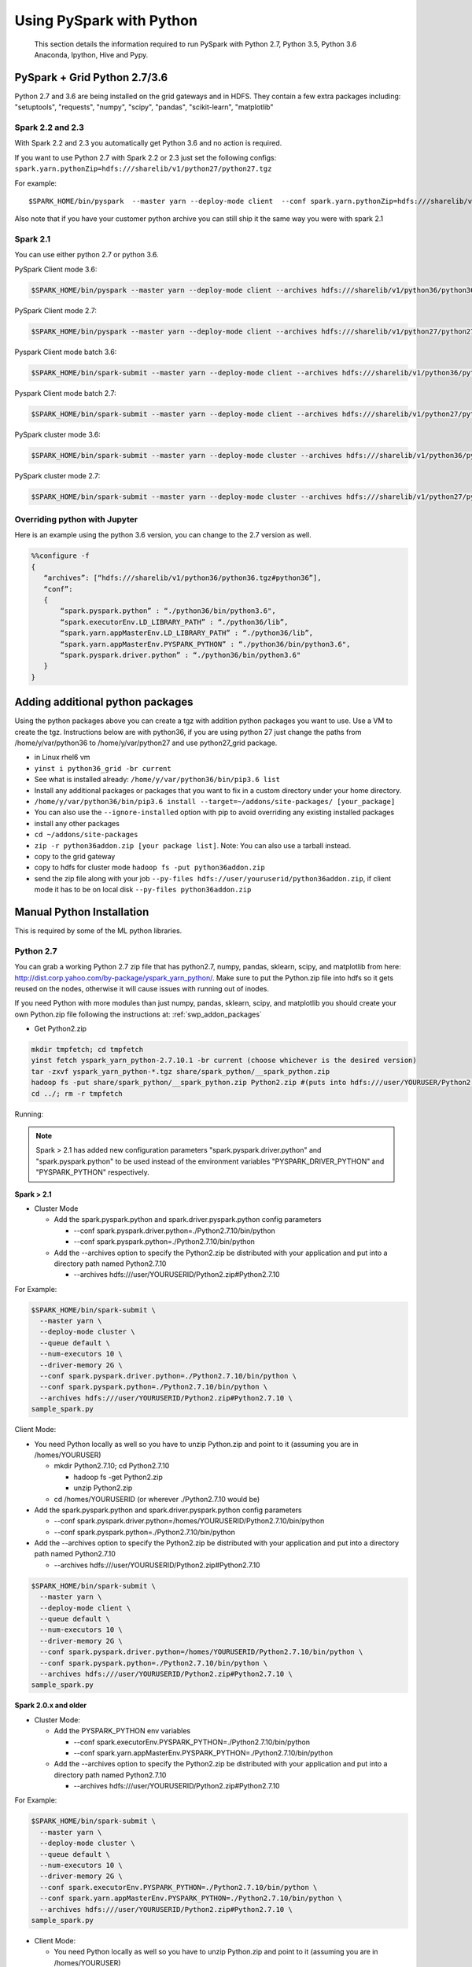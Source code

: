 .. _swp:

Using PySpark with Python
=========================
 This section details the information required to run PySpark with Python 2.7, Python 3.5, Python 3.6 Anaconda, Ipython, Hive and Pypy.

.. _swp_grid_python:

PySpark + Grid Python 2.7/3.6
-----------------------------
Python 2.7 and 3.6 are being installed on the grid gateways and in HDFS. They contain a few extra packages including: "setuptools", "requests", "numpy", "scipy", "pandas", "scikit-learn", "matplotlib"

.. _swp_grid_python_spark2.2+:

Spark 2.2 and 2.3
~~~~~~~~~~~~~~~~~
With Spark 2.2 and 2.3 you automatically get Python 3.6 and no action is required.

If you want to use Python 2.7 with Spark 2.2 or 2.3 just set the following configs: ``spark.yarn.pythonZip=hdfs:///sharelib/v1/python27/python27.tgz``

For example:

::

  $SPARK_HOME/bin/pyspark  --master yarn --deploy-mode client  --conf spark.yarn.pythonZip=hdfs:///sharelib/v1/python27/python27.tgz

Also note that if you have your customer python archive you can still ship it the same way you were with spark 2.1

.. _swp_grid_python_spark2.1:

Spark 2.1
~~~~~~~~~

You can use either python 2.7 or python 3.6.

PySpark Client mode 3.6:

.. code-block:: console

  $SPARK_HOME/bin/pyspark --master yarn --deploy-mode client --archives hdfs:///sharelib/v1/python36/python36.tgz#python36 --conf spark.pyspark.python=./python36/bin/python3.6 --conf spark.executorEnv.LD_LIBRARY_PATH=./python36/lib --driver-library-path /home/y/var/python36/lib --conf spark.pyspark.driver.python=/home/y/var/python36/bin/python3.6

PySpark Client mode 2.7:

.. code-block:: console

  $SPARK_HOME/bin/pyspark --master yarn --deploy-mode client --archives hdfs:///sharelib/v1/python27/python27.tgz#python27 --conf spark.pyspark.python=./python27/bin/python2.7 --conf spark.executorEnv.LD_LIBRARY_PATH=./python27/lib --driver-library-path /home/y/var/python27/lib --conf spark.pyspark.driver.python=/home/y/var/python27/bin/python2.7 

Pyspark Client mode batch 3.6:

.. code-block:: console

  $SPARK_HOME/bin/spark-submit --master yarn --deploy-mode client --archives hdfs:///sharelib/v1/python36/python36.tgz#python36 --conf spark.pyspark.python=./python36/bin/python3.6 --conf spark.executorEnv.LD_LIBRARY_PATH=./python36/lib --driver-library-path /home/y/var/python36/lib --conf spark.pyspark.driver.python=/home/y/var/python36/bin/python3.6  ~/piexecutors.py

Pyspark Client mode batch 2.7:

.. code-block:: console

  $SPARK_HOME/bin/spark-submit --master yarn --deploy-mode client --archives hdfs:///sharelib/v1/python27/python27.tgz#python27 --conf spark.pyspark.python=./python27/bin/python2.7 --conf spark.executorEnv.LD_LIBRARY_PATH=./python27/lib --driver-library-path /home/y/var/python27/lib --conf spark.pyspark.driver.python=/home/y/var/python27/bin/python2.7  ~/piexecutors.py

PySpark cluster mode 3.6:

.. code-block:: console

  $SPARK_HOME/bin/spark-submit --master yarn --deploy-mode cluster --archives hdfs:///sharelib/v1/python36/python36.tgz#python36 --conf spark.pyspark.python=./python36/bin/python3.6 --conf spark.pyspark.driver.python=./python36/bin/python3.6 --conf spark.executorEnv.LD_LIBRARY_PATH=./python36/lib --conf spark.yarn.appMasterEnv.LD_LIBRARY_PATH=./python36/lib ~/piexecutors.py

PySpark cluster mode 2.7:

.. code-block:: console

  $SPARK_HOME/bin/spark-submit --master yarn --deploy-mode cluster --archives hdfs:///sharelib/v1/python27/python27.tgz#python27 --conf spark.pyspark.python=./python27/bin/python2.7 --conf spark.pyspark.driver.python=./python27/bin/python2.7 --conf spark.executorEnv.LD_LIBRARY_PATH=./python27/lib --conf spark.yarn.appMasterEnv.LD_LIBRARY_PATH=./python27/lib ~/piexecutors.py


.. _swp_grid_python_jupyter:

Overriding python with Jupyter
~~~~~~~~~~~~~~~~~~~~~~~~~~~~~~

Here is an example using the python 3.6 version, you can change to the 2.7 version as well.

.. code-block:: console

  %%configure -f
  {
     “archives”: [“hdfs:///sharelib/v1/python36/python36.tgz#python36”],
     “conf”:
     {
         “spark.pyspark.python” : “./python36/bin/python3.6",
         “spark.executorEnv.LD_LIBRARY_PATH” : “./python36/lib”,
         “spark.yarn.appMasterEnv.LD_LIBRARY_PATH” : “./python36/lib”,
         “spark.yarn.appMasterEnv.PYSPARK_PYTHON” : “./python36/bin/python3.6",
         “spark.pyspark.driver.python” : “./python36/bin/python3.6"
     }
  }

.. _swp_addon_packages:

Adding additional python packages
---------------------------------
Using the python packages above you can create a tgz with addition python packages you want to use. Use a VM to create the tgz. Instructions below are with python36, if you are using python 27 just change the paths from /home/y/var/python36 to /home/y/var/python27 and use python27_grid package.

- in Linux rhel6 vm
- ``yinst i python36_grid -br current``
- See what is installed already: ``/home/y/var/python36/bin/pip3.6 list``
- Install any additional packages or packages that you want to fix in a custom directory under your home directory.
- ``/home/y/var/python36/bin/pip3.6 install --target=~/addons/site-packages/ [your_package]``
- You can also use the ``--ignore-installed`` option with pip to avoid overriding any existing installed packages
- install any other packages
- ``cd ~/addons/site-packages``
- ``zip -r python36addon.zip [your package list]``. Note: You can also use a tarball instead.
- copy to the grid gateway
- copy to hdfs for cluster mode ``hadoop fs -put python36addon.zip``
- send the zip file along with your job ``--py-files hdfs://user/youruserid/python36addon.zip``, if client mode it has to be on local disk ``--py-files python36addon.zip``


.. _swp_manuall_install:

Manual Python Installation
--------------------------

This is required by some of the ML python libraries.

.. _swp_manual_python2.7:

Python 2.7
~~~~~~~~~~

You can grab a working Python 2.7 zip file that has python2.7, numpy, pandas, sklearn, scipy, and matplotlib from here: http://dist.corp.yahoo.com/by-package/yspark_yarn_python/. Make sure to put the Python.zip file into hdfs so it gets reused on the nodes, otherwise it will cause issues with running out of inodes.

If you need Python with more modules than just numpy, pandas, sklearn, scipy, and matplotlib you should create your own Python.zip file following the instructions at: :ref:`swp_addon_packages`


- Get Python2.zip

.. code-block:: console

  mkdir tmpfetch; cd tmpfetch
  yinst fetch yspark_yarn_python-2.7.10.1 -br current (choose whichever is the desired version)
  tar -zxvf yspark_yarn_python-*.tgz share/spark_python/__spark_python.zip
  hadoop fs -put share/spark_python/__spark_python.zip Python2.zip #(puts into hdfs:///user/YOURUSER/Python2.zip)
  cd ../; rm -r tmpfetch

Running:

.. note:: Spark > 2.1 has added new configuration parameters "spark.pyspark.driver.python" and "spark.pyspark.python" to be used instead of the environment variables "PYSPARK_DRIVER_PYTHON" and "PYSPARK_PYTHON" respectively.

**Spark > 2.1**

- Cluster Mode

  - Add the spark.pyspark.python and spark.driver.pyspark.python config parameters

    - --conf spark.pyspark.driver.python=./Python2.7.10/bin/python
    - --conf spark.pyspark.python=./Python2.7.10/bin/python

  - Add the --archives option to specify the Python2.zip be distributed with your application and put into a directory path named Python2.7.10

    - --archives hdfs:///user/YOURUSERID/Python2.zip#Python2.7.10

For Example:

.. code-block:: console

  $SPARK_HOME/bin/spark-submit \
    --master yarn \
    --deploy-mode cluster \
    --queue default \
    --num-executors 10 \
    --driver-memory 2G \
    --conf spark.pyspark.driver.python=./Python2.7.10/bin/python \
    --conf spark.pyspark.python=./Python2.7.10/bin/python \
    --archives hdfs:///user/YOURUSERID/Python2.zip#Python2.7.10 \
  sample_spark.py

Client Mode:

- You need Python locally as well so you have to unzip Python.zip and point to it (assuming you are in /homes/YOURUSER)

  - mkdir Python2.7.10; cd Python2.7.10

    - hadoop fs -get Python2.zip
    - unzip Python2.zip

  - cd /homes/YOURUSERID (or wherever ./Python2.7.10 would be)

- Add the spark.pyspark.python and spark.driver.pyspark.python config parameters

  - --conf spark.pyspark.driver.python=/homes/YOURUSERID/Python2.7.10/bin/python
  - --conf spark.pyspark.python=./Python2.7.10/bin/python

- Add the --archives option to specify the Python2.zip be distributed with your application and put into a directory path named Python2.7.10

  - --archives hdfs:///user/YOURUSERID/Python2.zip#Python2.7.10

.. code-block:: console

  $SPARK_HOME/bin/spark-submit \
    --master yarn \
    --deploy-mode client \
    --queue default \
    --num-executors 10 \
    --driver-memory 2G \
    --conf spark.pyspark.driver.python=/homes/YOURUSERID/Python2.7.10/bin/python \
    --conf spark.pyspark.python=./Python2.7.10/bin/python \
    --archives hdfs:///user/YOURUSERID/Python2.zip#Python2.7.10 \
  sample_spark.py

**Spark 2.0.x and older**

- Cluster Mode:

  - Add the PYSPARK_PYTHON env variables

    - --conf spark.executorEnv.PYSPARK_PYTHON=./Python2.7.10/bin/python
    - --conf spark.yarn.appMasterEnv.PYSPARK_PYTHON=./Python2.7.10/bin/python

  - Add the --archives option to specify the Python2.zip be distributed with your application and put into a directory path named Python2.7.10

    - --archives hdfs:///user/YOURUSERID/Python2.zip#Python2.7.10

For Example:

.. code-block:: console

  $SPARK_HOME/bin/spark-submit \
    --master yarn \
    --deploy-mode cluster \
    --queue default \
    --num-executors 10 \
    --driver-memory 2G \
    --conf spark.executorEnv.PYSPARK_PYTHON=./Python2.7.10/bin/python \
    --conf spark.yarn.appMasterEnv.PYSPARK_PYTHON=./Python2.7.10/bin/python \
    --archives hdfs:///user/YOURUSERID/Python2.zip#Python2.7.10 \
  sample_spark.py

- Client Mode:

  - You need Python locally as well so you have to unzip Python.zip and point to it (assuming you are in /homes/YOURUSER)

    - mkdir Python2.7.10; cd Python2.7.10
    - hadoop fs -get Python2.zip
    - unzip Python2.zip

  - cd /homes/YOURUSERID (or wherever ./Python2.7.10 would be)
  - export PYSPARK_PYTHON=./Python2.7.10/bin/python
  - Add the PYSPARK_PYTHON env variables to executors

    - --conf spark.executorEnv.PYSPARK_PYTHON=./Python2.7.10/bin/python

  - Add the --archives option to specify the Python2.zip be distributed with your application and put into a directory path named Python2.7.10

    - --archives hdfs:///user/YOURUSERID/Python2.zip#Python2.7.10

.. code-block:: console

  $SPARK_HOME/bin/spark-submit \
    --master yarn \
    --deploy-mode client \
    --queue default \
    --num-executors 10 \
    --driver-memory 2G \
    --conf spark.executorEnv.PYSPARK_PYTHON=./Python2.7.10/bin/python \
    --archives hdfs:///user/YOURUSERID/Python2.zip#Python2.7.10 \
  sample_spark.py

.. _swp_manual_python3.5:

Python 3.5
~~~~~~~~~~


required by some of the ML python libraries

You can grab a working Python 3.5 zip file that has python3.5, numpy, pandas, sklearn, scipy, and matplotlib from here: http://dist.corp.yahoo.com/by-package/yspark_yarn_python/. Make sure to put the Python.zip file into hdfs so it gets reused on the nodes, otherwise it will cause issues with running out of inodes.
If you need Python with more modules than just numpy, pandas, sklearn, scipy, and matplotlib you should create your own Python.zip file following the instructions at: 
:ref:`swp_addon_packages`

- Get Python3.zip:

.. code-block:: console

  mkdir tmpfetch; cd tmpfetch
  yinst fetch yspark_yarn_python-3.5.3.2 -br current (choose whichever is the desired version)
  tar -zxvf yspark_yarn_python-*.tgz share/spark_python/__spark_python.zip
  hadoop fs -put share/spark_python/__spark_python.zip Python3.zip # (puts into hdfs:///user/YOURUSER/Python3.zip)
  cd ../; rm -r tmpfetch

Running:

.. note:: Spark > 2.1 has added new configuration parameters "spark.pyspark.driver.python" and "spark.pyspark.python" to be used instead of the environment variables "PYSPARK_DRIVER_PYTHON" and "PYSPARK_PYTHON" respectively.

**Spark > 2.1:**

- Cluster Mode:

  - Add the spark.pyspark.python and spark.driver.pyspark.python config parameters

    - --conf spark.pyspark.driver.python=./Python3/bin/python3
    - --conf spark.pyspark.python=./Python3/bin/python3

  - Add the --archives option to specify the Python3.zip be distributed with your application and put into a directory path named Python3

    - --archives hdfs:///user/YOURUSERID/Python3.zip#Python3

For Example:

.. code-block:: console

  $SPARK_HOME/bin/spark-submit \
    --master yarn \
    --deploy-mode cluster \
    --queue default \
    --num-executors 10 \
    --driver-memory 2G \
    --conf spark.pyspark.driver.python=./Python3/bin/python3 \
    --conf spark.pyspark.python=./Python3/bin/python3 \
    --archives hdfs:///user/YOURUSERID/Python3.zip#Python3 \
  sample_spark.py


- Client Mode:

  - You need Python locally as well so you have to unzip Python.zip and point to it (assuming you are in /homes/YOURUSER)

    - mkdir Python3; cd Python3
    - hadoop fs -get Python3.zip
    - unzip Python3.zip

  - cd /homes/YOURUSERID (or wherever ./Python3 would be)
  - Add the spark.pyspark.python and spark.driver.pyspark.python config parameters

    - --conf spark.pyspark.driver.python=/homes/YOURUSERID/Python3/bin/python3
    - --conf spark.pyspark.python=./Python3/bin/python3

  - Add the --archives option to specify the Python3.zip be distributed with your application and put into a directory path named Python3

    - --archives hdfs:///user/YOURUSERID/Python3.zip#Python3

.. code-block:: console

  $SPARK_HOME/bin/spark-submit \
    --master yarn \
    --deploy-mode client \
    --queue default \
    --num-executors 10 \
    --driver-memory 2G \
    --conf spark.pyspark.driver.python=/homes/YOURUSERID/Python3/bin/python3 \
    --conf spark.pyspark.python=./Python3/bin/python3 \
    --archives hdfs:///user/YOURUSERID/Python3.zip#Python3 \
  sample_spark.py

**Spark 2.0.x and older:**

- Cluster Mode:

  - Add the PYSPARK_PYTHON env variables

    - --conf spark.executorEnv.PYSPARK_PYTHON=./Python3/bin/python3
    - --conf spark.yarn.appMasterEnv.PYSPARK_PYTHON=./Python3/bin/python3

  - Add the --archives option to specify the Python3.zip be distributed with your application and put into a directory path named Python3

    - --archives hdfs:///user/YOURUSERID/Python3.zip#Python3

For Example:

.. code-block:: console

  $SPARK_HOME/bin/spark-submit \
    --master yarn \
    --deploy-mode cluster \
    --queue default \
    --num-executors 10 \
    --driver-memory 2G \
    --conf spark.executorEnv.PYSPARK_PYTHON=./Python3/bin/python3 \
    --conf spark.yarn.appMasterEnv.PYSPARK_PYTHON=./Python3/bin/python3 \
    --archives hdfs:///user/YOURUSERID/Python3.zip#Python3 \
  sample_spark.py

- Client Mode:

  - You need Python locally as well so you have to unzip Python.zip and point to it (assuming you are in /homes/YOURUSER)

    - mkdir Python3; cd Python3
    - hadoop fs -get Python3.zip
    - unzip Python3.zip

  - cd /homes/YOURUSERID (or wherever ./Python3 would be)
  - export PYSPARK_PYTHON=./Python3/bin/python3
  - Add the PYSPARK_PYTHON env variables to executors

    - --conf spark.executorEnv.PYSPARK_PYTHON=./Python3/bin/python3

  - Add the --archives option to specify the Python3.zip be distributed with your application and put into a directory path named Python3

    - --archives hdfs:///user/YOURUSERID/Python3.zip#Python3

.. code-block:: console

  $SPARK_HOME/bin/spark-submit \
    --master yarn \
    --deploy-mode client \
    --queue default \
    --num-executors 10 \
    --driver-memory 2G \
    --conf spark.executorEnv.PYSPARK_PYTHON=./Python3/bin/python3 \
    --archives hdfs:///user/YOURUSERID/Python3.zip#Python3 \
  sample_spark.py

.. _swp_anaconda:

PySpark + Anaconda 
------------------

This is for additional python packages like numpy,scipy,pandas,scikit-learn, etc.

These are instructions for you to package and and use anaconda with pyspark. This in general is not recommend as anaconda is huge, you are better off to use python and just the packages you require.


.. _swp_anaconda_install:

Install Anaconda-2.2.0
~~~~~~~~~~~~~~~~~~~~~~

Download Anaconda-2.2.0-Linux-x86_64.sh from https://repo.continuum.io/archive/index.html

.. code-block:: console

  bash Anaconda-2.2.0-Linux-x86_64.sh (point the installation to ~/anaconda)
  export PATH=~/anaconda/bin:$PATH

`Additional Update and Installation Details <http://twiki.corp.yahoo.com:8080/?url=http%3A%2F%2Fdocs.continuum.io%2Fanaconda%2Finstall.html%23updating-from-older-anaconda-versions&SIG=11ihk2gqf>`_

.. _swp_anaconda_install_zip:

Zip anaconda installation
~~~~~~~~~~~~~~~~~~~~~~~~~

.. code-block:: console

  cd ~/anaconda
  zip -r anaconda.zip .
  mv anaconda.zip ~/ (moving the zip back to home directory)
  Copy ~/anaconda.zip to HDFS

.. _swp_anaconda_spark_settings:

Use spark.pyspark.driver.python and spark.pyspark.python
~~~~~~~~~~~~~~~~~~~~~~~~~~~~~~~~~~~~~~~~~~~~~~~~~~~~~~~~

For Spark versions > 2.1 you would want to pass the following configs as a part of spark-submit

.. code-block:: console

   --conf spark.pyspark.driver.python=./anaconda/bin/python
   --conf spark.pyspark.python=./anaconda/bin/python

For Spark versions <= 2.1 you would want to set PYSPARK_PYTHON?(deprecated), although the latest and current versions on the grid are > 2.1.

.. code-block:: console

    export PYSPARK_PYTHON=./anaconda/bin/python

You also need to set the PYSPARK_PYTHON env variable on the executor nodes. Pass:

.. code-block:: console

    --conf spark.executorEnv.PYSPARK_PYTHON=./anaconda/bin/python

to spark-submit

If you are running in cluster mode for Spark <= 2.1 you also have to export PYSPARK_PYTHON? on the application master so also add:

.. code-block:: console

    --conf spark.yarn.appMasterEnv.PYSPARK_PYTHON=./anaconda/bin/python


.. _swp_anaconda_spark_usage:

Running with Anaconda
~~~~~~~~~~~~~~~~~~~~~

- Add the location of your zipped Anaconda on HDFS to your PySpark command using the "--archives" option. For example, to compute the value `pi <https://github.com/apache/spark/blob/master/examples/src/main/python/pi.py>`_ , run the following script:
- Add any configs you want via normal spark configuration: :ref:`soy_configs`
- Run it:

.. code-block:: console

  $SPARK_HOME/bin/spark-submit \
    --master yarn \
    --deploy-mode client \
    --queue default \
    --num-executors 5 \
    --driver-memory 2G \
    --conf spark.pyspark.driver.python=./anaconda/bin/python  \
    --conf spark.pyspark.python=./anaconda/bin/python \
    --archives 'hdfs:///user/USER/anaconda.zip#anaconda' \
    pi.py \
    10




.. _swp_pypy:

Running With Pypy
-----------------

.. note:: The minimum version of yspark required to run pypy is 2.2.0.32.

Follow the instructions stated below if you want to run a spark job using pypy version 2.6.1.x:
- Log into any grid and run the following commands:

.. code-block:: console

  yinst fetch pypy-2.6.1.16
  mkdir pypy
  mv pypy-2.6.1.16-rhel-6.x.tgz pypy/
  cd pypy/
  tar -xvf pypy-2.6.1.16-rhel-6.x.tgz
  cd share/pypy/
  tar -xvf python_build_pypy.tgz
  zip -r pypy-2.6.1.zip *
  hadoop fs -put pypy-2.6.1.zip

- If all goes well then we are now ready to run the spark job. The command to run a spark job using pypy is given below for cluster mode, client mode and pyspark respectively:

Cluster Mode:

.. code-block:: console

  $SPARK_HOME/bin/spark-submit --master yarn --deploy-mode cluster --queue default --num-executors 5 --driver-memory 2G --conf spark.pyspark.driver.python=./Pypy/bin/pypy --conf spark.pyspark.python=./Pypy/bin/pypy --archives hdfs:///user/YOUR_USERNAME/pypy-2.6.1.zip#Pypy ~/YOURPYTHONFILE.py

Client Mode:

.. code-block:: console

  $SPARK_HOME/bin/spark-submit --master yarn --deploy-mode client --queue default --num-executors 5 --driver-memory 2G --conf spark.pyspark.driver.python=/homes/YOUR_USERNAME/pypy/share/pypy/bin/pypy --conf spark.pyspark.python=./Pypy/bin/pypy --archives hdfs:///user/YOUR_USERNAME/pypy-2.6.1.zip#Pypy ~/YOURPYTHONFILE.py

Pyspark:

.. code-block:: console

  $SPARK_HOME/bin/pyspark --master yarn --conf spark.pyspark.driver.python=/homes/YOUR_USERNAME/pypy/share/pypy/bin/pypy --conf spark.pyspark.python=./Pypy/bin/pypy --archives hdfs:///user/YOUR_USERNAME/pypy-2.6.1.zip#Pypy

.. _swp_packages:

Spark Python Packages
---------------------
With Hue 3.10+ you can use pyspark and it automatically loads Python 2.7.10 with numpy and pandas for you. If you need to ship other packages you can follow these instructions to create an archive that you can upload with your spark job. If you are just using pyspark you should go back and see the instructions on using Ipython/anaconda.
Instructions are from a Gateway or VM, note most gateways might not have access anymore and you need to run from a vm:

.. code-block:: console

  export IPYTHON_ROOT=~/Python2.7.10 #Change this directory to install elsewhere.
  export http_proxy=`hostname | sed -r 's/([^\.])*.(.*)/httpproxy-res.\2:4080/'`
  export HTTP_PROXY=”${http_proxy}”
  curl -O https://www.python.org/ftp/python/2.7.10/Python-2.7.10.tgz
  tar -xvf Python-2.7.10.tgz
  rm Python-2.7.10.tgz
  pushd Python-2.7.10 >/dev/null
  ./configure --prefix="${IPYTHON_ROOT}"
  make
  make install
  popd >/dev/null
  rm -rf Python-2.7.10
  pushd "${IPYTHON_ROOT}" >/dev/null
  curl -O https://bootstrap.pypa.io/get-pip.py
  bin/python get-pip.py
  rm get-pip.py
  # install any other packages you need at this point
  For example we install numpy and pandas
  bin/pip install numpy
  bin/pip install pandas
  # now zip it up
  pushd Python2.7.10/lib/python2.7/site-packages >/dev/null
  tar -zcvf ~/python27sitepackages.tgz *
  popd > /dev/null

Then to use the packages with Hue send them along as an archive. Upload the tgz into hdfs: hadoop fs -put python27sitepackages.tgz

For using it on Hue:
- Open a pyspark notebook
- In the upper right corner, open the "Context" menu
- Select "Archives" under the "Add a property.." menu
- Press the "+" button on right
- Type in where you put it in hdfs, ``hdfs:///user/myuser/python27sitepackages.tgz``
- Hit the "Recreate" button

For using it on Jupyter:
- use the %%configure option with jupyter to send it as an archive, see: https://jetblue-jupyter.blue.ygrid.yahoo.com:9999/nb/notebooks/projects/jupyter/demo/samples/Jupyter_Reference__Magics.ipynb
